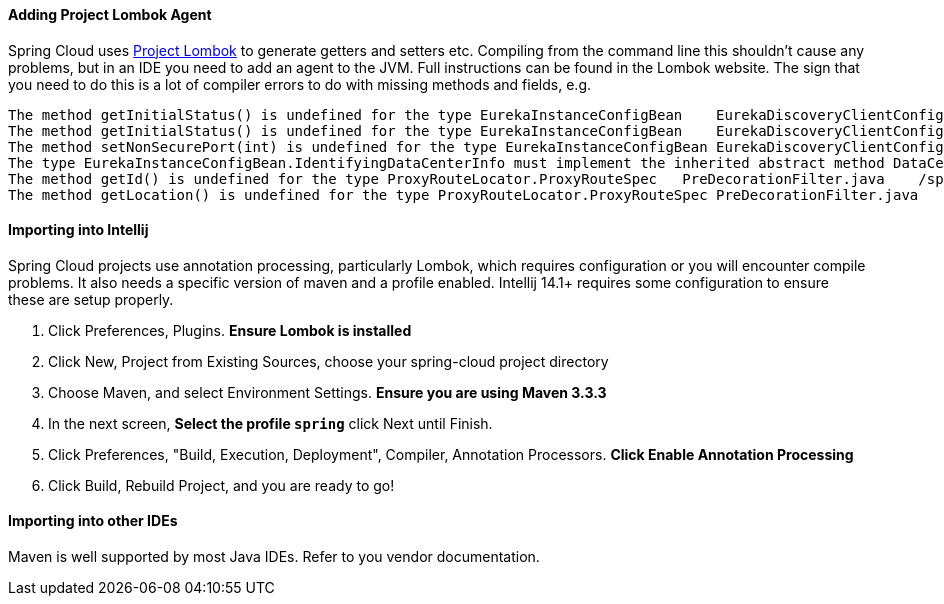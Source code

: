 ==== Adding Project Lombok Agent

Spring Cloud uses https://projectlombok.org/features/index.html[Project Lombok]
to generate getters and setters etc.
Compiling from the command line this shouldn't cause any problems, but in an IDE you need to add an agent to the JVM. Full instructions can be found in the Lombok website.
The sign that you need to do this is a lot of compiler errors to do with missing methods and fields, e.g.

[indent=0]
----
The method getInitialStatus() is undefined for the type EurekaInstanceConfigBean    EurekaDiscoveryClientConfiguration.java /spring-cloud-netflix-core/src/main/java/org/springframework/cloud/netflix/eureka   line 120    Java Problem
The method getInitialStatus() is undefined for the type EurekaInstanceConfigBean    EurekaDiscoveryClientConfiguration.java /spring-cloud-netflix-core/src/main/java/org/springframework/cloud/netflix/eureka   line 121    Java Problem
The method setNonSecurePort(int) is undefined for the type EurekaInstanceConfigBean EurekaDiscoveryClientConfiguration.java /spring-cloud-netflix-core/src/main/java/org/springframework/cloud/netflix/eureka   line 112    Java Problem
The type EurekaInstanceConfigBean.IdentifyingDataCenterInfo must implement the inherited abstract method DataCenterInfo.getName()   EurekaInstanceConfigBean.java   /spring-cloud-netflix-core/src/main/java/org/springframework/cloud/netflix/eureka   line 131    Java Problem
The method getId() is undefined for the type ProxyRouteLocator.ProxyRouteSpec   PreDecorationFilter.java    /spring-cloud-netflix-core/src/main/java/org/springframework/cloud/netflix/zuul/filters/pre line 60 Java Problem
The method getLocation() is undefined for the type ProxyRouteLocator.ProxyRouteSpec PreDecorationFilter.java    /spring-cloud-netflix-core/src/main/java/org/springframework/cloud/netflix/zuul/filters/pre line 55 Java Problem
----

==== Importing into Intellij

Spring Cloud projects use annotation processing, particularly Lombok, which requires configuration or you will encounter compile problems.
It also needs a specific version of maven and a profile enabled.
Intellij 14.1+ requires some configuration to ensure these are setup properly.

1. Click Preferences, Plugins.
*Ensure Lombok is installed*
2. Click New, Project from Existing Sources, choose your spring-cloud project directory
3. Choose Maven, and select Environment Settings.
*Ensure you are using Maven 3.3.3*
4. In the next screen, *Select the profile `spring`* click Next until Finish.
5. Click Preferences, "Build, Execution, Deployment", Compiler, Annotation Processors.
*Click Enable Annotation Processing*
6. Click Build, Rebuild Project, and you are ready to go!

==== Importing into other IDEs

Maven is well supported by most Java IDEs.
Refer to you vendor documentation.
